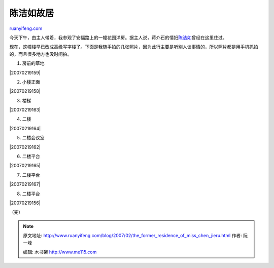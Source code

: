 .. _200702_the_former_residence_of_miss_chen_jieru:

陈洁如故居
=============================

`ruanyifeng.com <http://www.ruanyifeng.com/blog/2007/02/the_former_residence_of_miss_chen_jieru.html>`__

今天下午，由主人带着，我参观了安福路上的一幢花园洋房。据主人说，蒋介石的情妇\ `陈洁如 <http://www.google.com/search?q=%E9%99%88%E6%B4%81%E5%A6%82&ie=utf-8&oe=utf-8&rls=org.mozilla:zh-CN:official&client=firefox>`__\ 曾经在这里住过。

现在，这幢楼早已改成高级写字楼了。下面是我随手拍的几张照片，因为此行主要是听别人谈事情的，所以照片都是用手机抓拍的，而且很多地方也没时间拍。

1. 房前的草地

|20070219159|

2. 小楼正面

|20070219158|

3. 楼梯

|20070219163|

4. 二楼

|20070219164|

5. 二楼会议室

|20070219162|

6. 二楼平台

|20070219165|

7. 二楼平台

|20070219167|

8. 二楼平台

|20070219156|

（完）

.. note::
    原文地址: http://www.ruanyifeng.com/blog/2007/02/the_former_residence_of_miss_chen_jieru.html 
    作者: 阮一峰 

    编辑: 木书架 http://www.me115.com